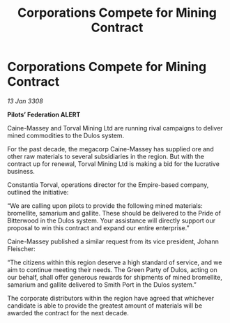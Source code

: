 :PROPERTIES:
:ID:       845cc7b2-d238-4e77-aa8d-01c04ddc1d61
:END:
#+title: Corporations Compete for Mining Contract
#+filetags: :Empire:galnet:

* Corporations Compete for Mining Contract

/13 Jan 3308/

*Pilots’ Federation ALERT* 

Caine-Massey and Torval Mining Ltd are running rival campaigns to deliver mined commodities to the Dulos system. 

For the past decade, the megacorp Caine-Massey has supplied ore and other raw materials to several subsidiaries in the region. But with the contract up for renewal, Torval Mining Ltd is making a bid for the lucrative business. 

Constantia Torval, operations director for the Empire-based company, outlined the initiative: 

“We are calling upon pilots to provide the following mined materials: bromellite, samarium and gallite. These should be delivered to the Pride of Bitterwood in the Dulos system. Your assistance will directly support our proposal to win this contract and expand our entire enterprise.” 

Caine-Massey published a similar request from its vice president, Johann Fleischer: 

“The citizens within this region deserve a high standard of service, and we aim to continue meeting their needs. The Green Party of Dulos, acting on our behalf, shall offer generous rewards for shipments of mined bromellite, samarium and gallite delivered to Smith Port in the Dulos system.” 

The corporate distributors within the region have agreed that whichever candidate is able to provide the greatest amount of materials will be awarded the contract for the next decade.
